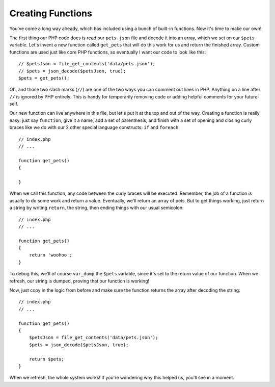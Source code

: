 Creating Functions
==================

You've come a long way already, which has included using a bunch of built-in
functions. Now it's time to make our own!

The first thing our PHP code does is read our ``pets.json`` file and decode
it into an array, which we set on our ``$pets`` variable. Let's invent a
new function called ``get_pets`` that will do this work for us and return
the finished array. Custom functions are used just like core PHP functions,
so eventually I want our code to look like this::

    // $petsJson = file_get_contents('data/pets.json');
    // $pets = json_decode($petsJson, true);
    $pets = get_pets();

Oh, and those two slash marks (``//``) are one of the two ways you can comment
out lines in PHP. Anything on a line after ``//`` is ignored by PHP entirely.
This is handy for temporarily removing code or adding helpful comments for
your future-self.

Our new function can live anywhere in this file, but let's put it at the top
and out of the way. Creating a function is really easy: just say ``function``,
give it a name, add a set of parenthesis, and finish with a set of opening
and closing curly braces like we do with our 2 other special language constructs:
``if`` and ``foreach``::

    // index.php
    // ...
    
    function get_pets()
    {
        
    }
    
When we call this function, any code between the curly braces will be executed.
Remember, the job of a function is usually to do some work and return a value.
Eventually, we'll return an array of pets. But to get things working, just
return a string by writing ``return``, the string, then ending things with
our usual semicolon::

    // index.php
    // ...

    function get_pets()
    {
        return 'woohoo';
    }

To debug this, we'll of course ``var_dump`` the ``$pets`` variable, since
it's set to the return value of our function. When we refresh, our string
is dumped, proving that our function is working!

Now, just copy in the logic from before and make sure the function returns
the array after decoding the string::

    // index.php
    // ...

    function get_pets()
    {
        $petsJson = file_get_contents('data/pets.json');
        $pets = json_decode($petsJson, true);
        
        return $pets;
    }

When we refresh, the whole system works! If you're wondering why this helped
us, you'll see in a moment.
